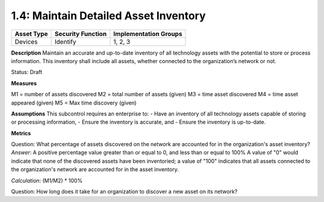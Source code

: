 .. role:: underline
    :class: underline

1.4: Maintain Detailed Asset Inventory
======================================

.. list-table::
	:header-rows: 1

	* - Asset Type 
	  - Security Function
	  - Implementation Groups
	* - Devices
	  - Identify
	  - 1, 2, 3

**Description**
Maintain an accurate and up-to-date inventory of all technology assets with the potential to store or process information. This inventory shall include all assets, whether connected to the organization’s network or not.

Status: Draft


**Measures**

M1 = number of assets discovered
M2 = total number of assets (given)
M3 = time asset discovered
M4 = time asset appeared (given)
M5 = Max time discovery (given)

**Assumptions**
This subcontrol requires an enterprise to:
- Have an inventory of all technology assets capable of storing or processing information, 
- Ensure the inventory is accurate, and
- Ensure the inventory is up-to-date.


**Metrics**

:underline:`Question`: What percentage of assets discovered on the network are accounted for in the organization's asset inventory?
*Answer*: A positive percentage value greater than or equal to 0, and less than or equal to 100%  A value of "0" would indicate that none of the discovered assets have been inventoried; a value of "100" indicates that all assets connected to the organization's network are accounted for in the asset inventory.

*Calculation*: (M1/M2) * 100%

Question: How long does it take for an organization to discover a new asset on its network?

.. history
.. authors
.. license